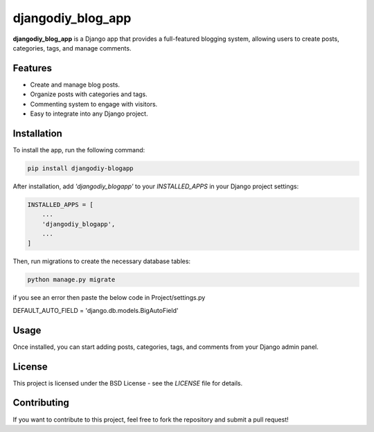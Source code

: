 djangodiy_blog_app
=================

**djangodiy_blog_app** is a Django app that provides a full-featured blogging system, allowing users to create posts, categories, tags, and manage comments.

Features
--------
- Create and manage blog posts.
- Organize posts with categories and tags.
- Commenting system to engage with visitors.
- Easy to integrate into any Django project.

Installation
------------
To install the app, run the following command:

.. code-block:: bash

    pip install djangodiy-blogapp

After installation, add `'djangodiy_blogapp'` to your `INSTALLED_APPS` in your Django project settings:

.. code-block:: python

    INSTALLED_APPS = [
        ...
        'djangodiy_blogapp',
        ...
    ]

Then, run migrations to create the necessary database tables:

.. code-block:: bash

    python manage.py migrate

if you see an error then paste the below code in Project/settings.py

DEFAULT_AUTO_FIELD = 'django.db.models.BigAutoField'

Usage
-----
Once installed, you can start adding posts, categories, tags, and comments from your Django admin panel.

License
-------
This project is licensed under the BSD License - see the `LICENSE` file for details.

Contributing
------------
If you want to contribute to this project, feel free to fork the repository and submit a pull request!
